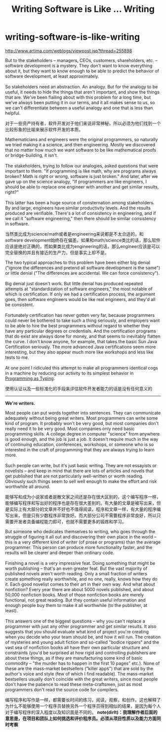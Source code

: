 * writing-software-is-like-writing
#+TITLE: Writing Software is Like ... Writing
http://www.artima.com/weblogs/viewpost.jsp?thread=255898

#+BEGIN_VERSE
But to the stakeholders -- managers, CEOs, customers, shareholders, etc. -- software development is a mystery. They don't want to know everything about it, but they want to know enough to be able to predict the behavior of software development, at least approximately.

So stakeholders need an abstraction. An analogy. But for the analogy to be useful, it needs to hide the things that aren't important, and show the things that are. We've been flailing about with this problem for a long time, but we've always been putting it in our terms, and it all makes sense to us, so we can't differentiate between a useful analogy and one that is less than helpful.
#+END_VERSE

对于一些资产持有者，软件开发对于他们来说非常神秘，所以必须为他们找到一个比较形象的比喻来展示软件开发的本质。

#+BEGIN_VERSE
Mathematicians and engineers were the original programmers, so naturally we tried making it a science, and then engineering. Mostly we discovered that no matter how much we want software to be like mathematical proofs or bridge-building, it isn't.

The stakeholders, trying to follow our analogies, asked questions that were important to them. "If programming is like math, why are programs always broken? Math is right or wrong, software is just broken." And later, after we gave up on the science analogy, "If programmers are like engineers, I should be able to replace one engineer with another and get similar results, right?"

This latter has been a huge source of consternation among stakeholders. By and large, engineers have similar productivity levels. And the results produced are verifiable. There's a lot of consistency in engineering, and if we call it "software engineering," then there should be similar consistency in software.
#+END_VERSE

当然类比成为science/math或者是engineering来说都是不太合适的，和software development始终存在偏差。如果和math/science类比的话，那么软件应该是绝对正确的，而如果类比成为engineering的话，那么engineer应该是可以完全替换的并且有接近的生产力，但是事实上却不是。

#+BEGIN_VERSE
The two typical approaches to this problem have been either big denial ("ignore the differences and pretend all software development is the same") or little denial ("The differences are accidental. We can force consistency").

Big denial just doesn't work. But little denial has produced repeated attempts at "standardization of software engineers," the most notable of which is certification. If only we had a certification process, the argument goes, then software engineers would be like real engineers, and they'd all be consistent.

Fortunately certification has never gotten very far, because programmers could never be bothered to take such a thing seriously, and employers want to be able to hire the best programmers without regard to whether they have any particular degrees or credentials. And the certification programs that do exist are always done for money, and that seems to inevitably flatten the curve. I don't know anyone, for example, that takes the basic Sun Java Certification seriously. The more advanced Java certifications seem more interesting, but they also appear much more like workshops and less like tests to me.

At one point I ridiculed this attempt to make all programmers identical cogs in a machine by reducing our activity to its simplest behavior in [[http://www.artima.com/weblogs/viewpost.jsp?thread%3D167501][Programming as Typing]].
#+END_VERSE

使用认证以及一些标准化的手段来评估软件开发者能力的话是没有任何意义的

--------------------

*We're writers.*

#+BEGIN_VERSE
Most people can put words together into sentences. They can communicate adequately without being great writers. Most programmers can write some kind of program. It probably won't be very good, but most companies don't really need it to be very good. Most companies only need basic programming skills. A college degree in computer "science" from anywhere is good enough, and the job is just a job. It doesn't require much in the way of continuing education, conferences, workshops, or someone who is so interested in the craft of programming that they are always trying to learn more.

Such people can write, but it's just basic writing. They are not essayists or novelists -- and keep in mind that there are lots of articles and novels that get published that are not particularly well-written or worth reading. Obviously such things seem to sell well enough to make the effort and risk worthwhile all around.
#+END_VERSE

能够写和成为小说家或者是散文家之间还是存在很大区别的，这个编写程序一样，能够编写程序和写出好的程序也是存在很大差别的。有大量的文章是被写出来，但是实际上有大部分的文章并不好也不值得阅读，程序和文章一样，有大量的程序编写出来，但是只有少数程序非常良好。而大部分公司不需要程序非常良好，所以只需要开发者具备编程能力即可，也就不需要更多的锻炼和学习。

#+BEGIN_VERSE
But someone who dedicates themselves to writing, who goes through the struggle of figuring it all out and discovering their own place in the world -- this is a very different kind of writer (of prose or programs) than the average programmer. This person can produce more functionality faster, and the results will be clearer and deeper than ordinary code.

Finishing a novel is a very impressive feat. Doing something that might be worth publishing -- that's an even greater feat. But the vast majority of published novels aren't worth reading. Only a small fraction of writers create something really worthwhile, and no one, really, knows how they do it. Each good novelist comes to their art in their own way. And what about nonfiction? Every year there are about 5000 novels published, and about 50,000 nonfiction books. Most of those nonfiction books are merely functional, not great reading. But they contain useful information and enough people buy them to make it all worthwhile (to the publisher, at least).

This answers one of the biggest questions -- why you can't replace a programmer with just any other programmer and get similar results. It also suggests that you should evaluate what kind of project you're creating when you decide who your team should be, and how it will run. The creation of mysteries and young adult fiction and so-called "bodice rippers" and the vast sea of nonfiction books all have their own particular structure and constraints (you'd be surprised at how rigid and controlling publishers are about these things, as if they are manufacturing some kind of basic commodity -- "the murder has to happen in the first 10 pages" etc.). None of these are the mass-market bestsellers ("killer apps") that are sold by the author's voice and style (few of which I find readable). The mass-market bestsellers usually don't coincide with the great writers, since most people don't have the patience to read these meta-craftsmen, just as most programmers don't read the source code for compilers.
#+END_VERSE

编写程序和写作是一样，都需要长时间的练习，阅读，观察，和创作。这也解释了为什么不能够使用一个程序员替换另外一个程序员得到相似的结果，是因为每个人对于编写程序的深入程度以及知识面是不同的。 *note(dirlt)：我理解作者后面的意思是，在项目和团队上如何挑选和评价程序员。必须从项目性质以及能力方面同时考察*


